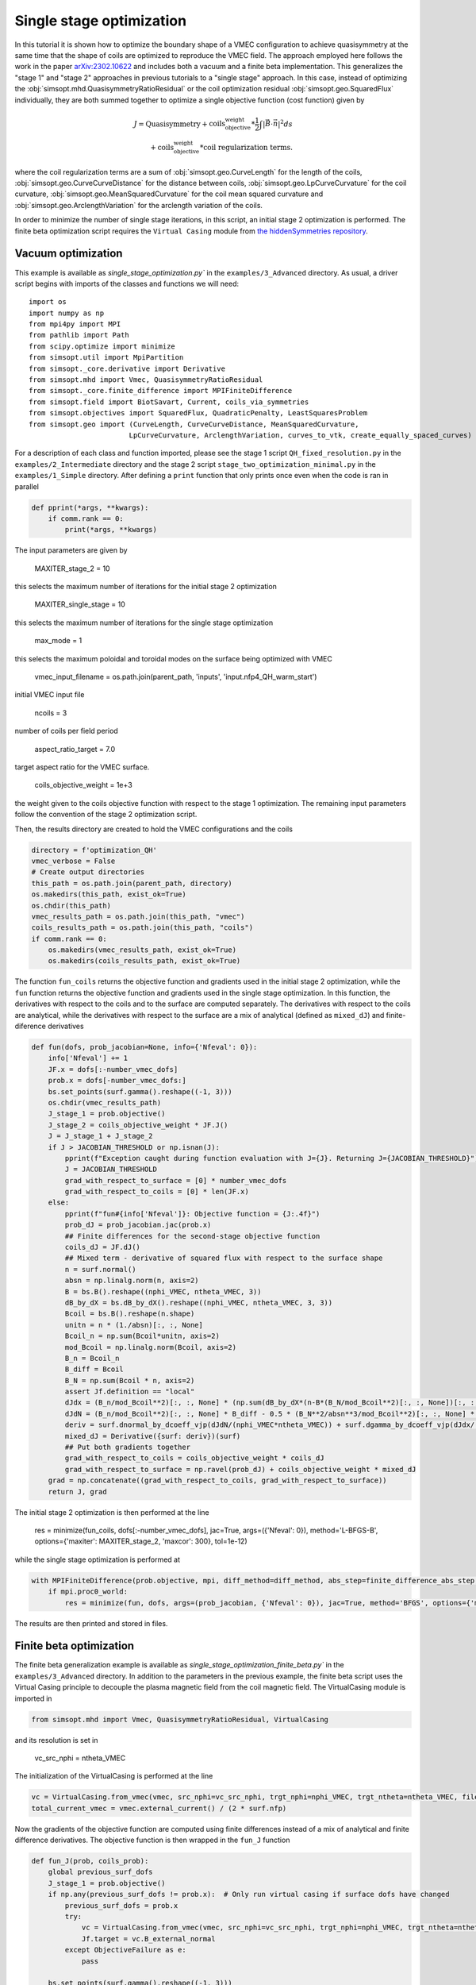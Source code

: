 Single stage optimization
============================

In this tutorial it is shown how to optimize the boundary shape of a
VMEC configuration to achieve quasisymmetry at the same time that the
shape of coils are optimized to reproduce the VMEC field. The approach
employed here follows the work in the paper `arXiv:2302.10622
<https://arxiv.org/pdf/2302.10622>`__ and includes both a vacuum and a
finite beta implementation. This generalizes the "stage 1" and "stage 2"
approaches in previous tutorials to a "single stage" approach. In this
case, instead of optimizing the :obj:`simsopt.mhd.QuasisymmetryRatioResidual`
or the coil optimization residual :obj:`simsopt.geo.SquaredFlux` individually,
they are both summed together to optimize a single objective function
(cost function) given by

.. math::
  
  J = \text{Quasisymmetry} + \text{coils_objective_weight}*\frac{1}{2} \int |\vec{B} \cdot \vec{n}|^2 ds
      \\+ \text{coils_objective_weight}*\text{coil regularization terms}.

where the coil regularization terms are a sum of :obj:`simsopt.geo.CurveLength` for
the length of the coils, :obj:`simsopt.geo.CurveCurveDistance` for the distance
between coils, :obj:`simsopt.geo.LpCurveCurvature` for the coil curvature,
:obj:`simsopt.geo.MeanSquaredCurvature` for the coil mean squared curvature and
:obj:`simsopt.geo.ArclengthVariation` for the arclength variation of the coils.

In order to minimize the number of single stage iterations, in this script,
an initial stage 2 optimization is performed.
The finite beta optimization script requires the ``Virtual Casing`` module
from `the hiddenSymmetries repository <https://github.com/hiddenSymmetries/virtual-casing>`_.


Vacuum optimization
-------------------

This example is available as `single_stage_optimization.py`` in the
``examples/3_Advanced`` directory.  As usual, a driver script begins with
imports of the classes and functions we will need::

    import os
    import numpy as np
    from mpi4py import MPI
    from pathlib import Path
    from scipy.optimize import minimize
    from simsopt.util import MpiPartition
    from simsopt._core.derivative import Derivative
    from simsopt.mhd import Vmec, QuasisymmetryRatioResidual
    from simsopt._core.finite_difference import MPIFiniteDifference
    from simsopt.field import BiotSavart, Current, coils_via_symmetries
    from simsopt.objectives import SquaredFlux, QuadraticPenalty, LeastSquaresProblem
    from simsopt.geo import (CurveLength, CurveCurveDistance, MeanSquaredCurvature,
                            LpCurveCurvature, ArclengthVariation, curves_to_vtk, create_equally_spaced_curves)


For a description of each class and function imported, please see the stage 1
script ``QH_fixed_resolution.py`` in the ``examples/2_Intermediate`` directory
and the stage 2 script ``stage_two_optimization_minimal.py`` in the ``examples/1_Simple``
directory. After defining a ``print`` function that only prints once even when
the code is ran in parallel

.. code-block::

    def pprint(*args, **kwargs):
        if comm.rank == 0:
            print(*args, **kwargs)

The input parameters are given by

    MAXITER_stage_2 = 10

this selects the maximum number of iterations for the initial stage 2
optimization

    MAXITER_single_stage = 10

this selects the maximum number of iterations for the single stage
optimization

    max_mode = 1

this selects the maximum poloidal and toroidal modes on the surface
being optimized with VMEC

    vmec_input_filename = os.path.join(parent_path, 'inputs', 'input.nfp4_QH_warm_start')

initial VMEC input file

    ncoils = 3

number of coils per field period

    aspect_ratio_target = 7.0

target aspect ratio for the VMEC surface.

    coils_objective_weight = 1e+3

the weight given to the coils objective function with respect to the
stage 1 optimization.
The remaining input parameters follow the convention of the
stage 2 optimization script.

Then, the results directory are created to hold the VMEC configurations
and the coils

.. code-block::

    directory = f'optimization_QH'
    vmec_verbose = False
    # Create output directories
    this_path = os.path.join(parent_path, directory)
    os.makedirs(this_path, exist_ok=True)
    os.chdir(this_path)
    vmec_results_path = os.path.join(this_path, "vmec")
    coils_results_path = os.path.join(this_path, "coils")
    if comm.rank == 0:
        os.makedirs(vmec_results_path, exist_ok=True)
        os.makedirs(coils_results_path, exist_ok=True)

The function ``fun_coils`` returns the objective function and gradients
used in the initial stage 2 optimization, while the ``fun`` function
returns the objective function and gradients used in the single stage
optimization. In this function, the derivatives with respect to the coils
and to the surface are computed separately. The derivatives with respect
to the coils are analytical, while the derivatives with respect to the surface
are a mix of analytical (defined as ``mixed_dJ``) and finite-diference
derivatives

.. code-block::

    def fun(dofs, prob_jacobian=None, info={'Nfeval': 0}):
        info['Nfeval'] += 1
        JF.x = dofs[:-number_vmec_dofs]
        prob.x = dofs[-number_vmec_dofs:]
        bs.set_points(surf.gamma().reshape((-1, 3)))
        os.chdir(vmec_results_path)
        J_stage_1 = prob.objective()
        J_stage_2 = coils_objective_weight * JF.J()
        J = J_stage_1 + J_stage_2
        if J > JACOBIAN_THRESHOLD or np.isnan(J):
            pprint(f"Exception caught during function evaluation with J={J}. Returning J={JACOBIAN_THRESHOLD}")
            J = JACOBIAN_THRESHOLD
            grad_with_respect_to_surface = [0] * number_vmec_dofs
            grad_with_respect_to_coils = [0] * len(JF.x)
        else:
            pprint(f"fun#{info['Nfeval']}: Objective function = {J:.4f}")
            prob_dJ = prob_jacobian.jac(prob.x)
            ## Finite differences for the second-stage objective function
            coils_dJ = JF.dJ()
            ## Mixed term - derivative of squared flux with respect to the surface shape
            n = surf.normal()
            absn = np.linalg.norm(n, axis=2)
            B = bs.B().reshape((nphi_VMEC, ntheta_VMEC, 3))
            dB_by_dX = bs.dB_by_dX().reshape((nphi_VMEC, ntheta_VMEC, 3, 3))
            Bcoil = bs.B().reshape(n.shape)
            unitn = n * (1./absn)[:, :, None]
            Bcoil_n = np.sum(Bcoil*unitn, axis=2)
            mod_Bcoil = np.linalg.norm(Bcoil, axis=2)
            B_n = Bcoil_n
            B_diff = Bcoil
            B_N = np.sum(Bcoil * n, axis=2)
            assert Jf.definition == "local"
            dJdx = (B_n/mod_Bcoil**2)[:, :, None] * (np.sum(dB_by_dX*(n-B*(B_N/mod_Bcoil**2)[:, :, None])[:, :, None, :], axis=3))
            dJdN = (B_n/mod_Bcoil**2)[:, :, None] * B_diff - 0.5 * (B_N**2/absn**3/mod_Bcoil**2)[:, :, None] * n
            deriv = surf.dnormal_by_dcoeff_vjp(dJdN/(nphi_VMEC*ntheta_VMEC)) + surf.dgamma_by_dcoeff_vjp(dJdx/(nphi_VMEC*ntheta_VMEC))
            mixed_dJ = Derivative({surf: deriv})(surf)
            ## Put both gradients together
            grad_with_respect_to_coils = coils_objective_weight * coils_dJ
            grad_with_respect_to_surface = np.ravel(prob_dJ) + coils_objective_weight * mixed_dJ
        grad = np.concatenate((grad_with_respect_to_coils, grad_with_respect_to_surface))
        return J, grad


The initial stage 2 optimization is then performed at the line

    res = minimize(fun_coils, dofs[:-number_vmec_dofs], jac=True, args=({'Nfeval': 0}), method='L-BFGS-B', options={'maxiter': MAXITER_stage_2, 'maxcor': 300}, tol=1e-12)

while the single stage optimization is performed at

.. code-block::

    with MPIFiniteDifference(prob.objective, mpi, diff_method=diff_method, abs_step=finite_difference_abs_step, rel_step=finite_difference_rel_step) as prob_jacobian:
        if mpi.proc0_world:
            res = minimize(fun, dofs, args=(prob_jacobian, {'Nfeval': 0}), jac=True, method='BFGS', options={'maxiter': MAXITER_single_stage}, tol=1e-15)

The results are then printed and stored in files.


Finite beta optimization
-------------------------

The finite beta generalization example is available as
`single_stage_optimization_finite_beta.py`` in the
``examples/3_Advanced`` directory. In addition to the parameters in the
previous example, the finite beta script uses the Virtual Casing principle
to decouple the plasma magnetic field from the coil magnetic field.
The VirtualCasing module is imported in

.. code-block::

    from simsopt.mhd import Vmec, QuasisymmetryRatioResidual, VirtualCasing

and its resolution is set in

    vc_src_nphi = ntheta_VMEC

The initialization of the VirtualCasing is performed at the line

.. code-block::

    vc = VirtualCasing.from_vmec(vmec, src_nphi=vc_src_nphi, trgt_nphi=nphi_VMEC, trgt_ntheta=ntheta_VMEC, filename=None)
    total_current_vmec = vmec.external_current() / (2 * surf.nfp)

Now the gradients of the objective function are computed using
finite differences instead of a mix of analytical and finite difference
derivatives. The objective function is then wrapped in the ``fun_J`` function

.. code-block::

    def fun_J(prob, coils_prob):
        global previous_surf_dofs
        J_stage_1 = prob.objective()
        if np.any(previous_surf_dofs != prob.x):  # Only run virtual casing if surface dofs have changed
            previous_surf_dofs = prob.x
            try:
                vc = VirtualCasing.from_vmec(vmec, src_nphi=vc_src_nphi, trgt_nphi=nphi_VMEC, trgt_ntheta=ntheta_VMEC, filename=None)
                Jf.target = vc.B_external_normal
            except ObjectiveFailure as e:
                pass

        bs.set_points(surf.gamma().reshape((-1, 3)))
        J_stage_2 = coils_objective_weight * JF.J()
        J = J_stage_1 + J_stage_2
        return J


And the resulting objective function and gradients are computed using
the ``fun`` function

.. code-block::

    def fun(dofss, prob_jacobian, info={'Nfeval': 0}):
        info['Nfeval'] += 1
        os.chdir(vmec_results_path)
        prob.x = dofss[-number_vmec_dofs:]
        coil_dofs = dofss[:-number_vmec_dofs]
        # Un-fix the desired coil dofs so they can be updated:
        JF.full_unfix(free_coil_dofs)
        JF.x = coil_dofs
        J = fun_J(prob, JF)
        if J > JACOBIAN_THRESHOLD or isnan(J):
            pprint(f"fun#{info['Nfeval']}: Exception caught during function evaluation with J={J}. Returning J={JACOBIAN_THRESHOLD}")
            J = JACOBIAN_THRESHOLD
            grad_with_respect_to_surface = [0] * number_vmec_dofs
            grad_with_respect_to_coils = [0] * len(coil_dofs)
        else:
            pprint(f"fun#{info['Nfeval']}: Objective function = {J:.4f}")
            coils_dJ = JF.dJ()
            grad_with_respect_to_coils = coils_objective_weight * coils_dJ
            JF.fix_all()  # Must re-fix the coil dofs before beginning the finite differencing.
            grad_with_respect_to_surface = prob_jacobian.jac(prob.x)[0]

        JF.fix_all()
        grad = np.concatenate((grad_with_respect_to_coils, grad_with_respect_to_surface))

        return J, grad


The initial stage 2 optimization and single stage optimization follow
the previous vacuum case, with the exception of the lines

.. code-block::

    dofs[:-number_vmec_dofs] = res.x
    JF.x = dofs[:-number_vmec_dofs]
    mpi.comm_world.Bcast(dofs, root=0)
    opt = make_optimizable(fun_J, prob, JF)
    free_coil_dofs = JF.dofs_free_status
    JF.fix_all()


where the coils and surface degrees of freedom are defined and MPI broadcasted
and

.. code-block::

    JF.full_unfix(free_coil_dofs)  # Needed to evaluate JF.dJ

where the coils degrees of freedom are unfixed to evaluate their Jacobian.